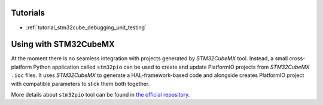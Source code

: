  
Tutorials
---------

* :ref:`tutorial_stm32cube_debugging_unit_testing`


Using with STM32CubeMX
----------------------

At the moment there is no seamless integration with projects generated by *STM32CubeMX*
tool. Instead, a small cross-platform Python application called ``stm32pio``
can be used to create and update PlatformIO projects from *STM32CubeMX* ``.ioc`` files.
It uses *STM32CubeMX* to generate a HAL-framework-based code and alongside creates
PlatformIO project with compatible parameters to stick them both together.

More details about ``stm32pio`` tool can be found in `the official repository <https://github.com/ussserrr/stm32pio>`_. 


